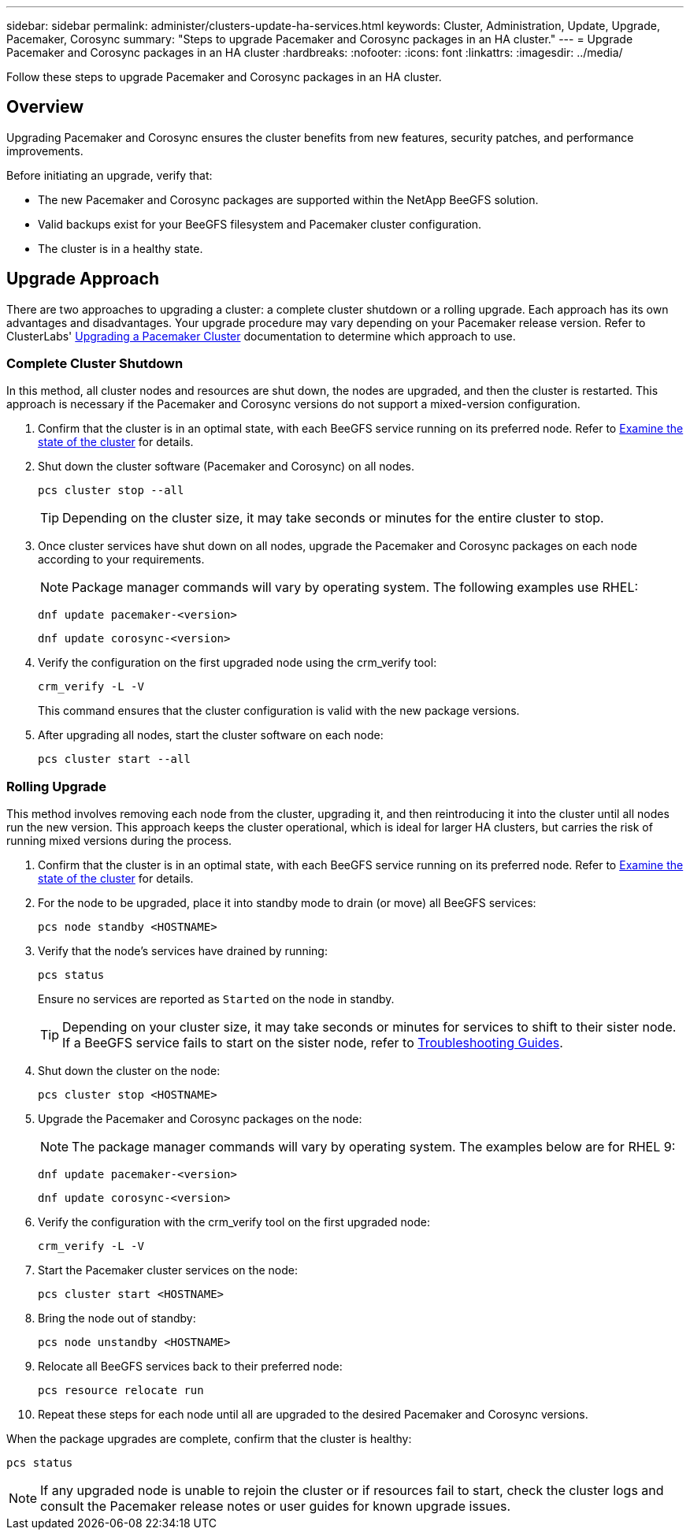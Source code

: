 ---
sidebar: sidebar
permalink: administer/clusters-update-ha-services.html
keywords: Cluster, Administration, Update, Upgrade, Pacemaker, Corosync
summary: "Steps to upgrade Pacemaker and Corosync packages in an HA cluster."
---
= Upgrade Pacemaker and Corosync packages in an HA cluster
:hardbreaks:
:nofooter:
:icons: font
:linkattrs:
:imagesdir: ../media/


[.lead]
Follow these steps to upgrade Pacemaker and Corosync packages in an HA cluster.

== Overview

Upgrading Pacemaker and Corosync ensures the cluster benefits from new features, security patches, and performance improvements.

Before initiating an upgrade, verify that:

* The new Pacemaker and Corosync packages are supported within the NetApp BeeGFS solution.
* Valid backups exist for your BeeGFS filesystem and Pacemaker cluster configuration.
* The cluster is in a healthy state.

== Upgrade Approach

There are two approaches to upgrading a cluster: a complete cluster shutdown or a rolling upgrade. Each approach has its own advantages and disadvantages. Your upgrade procedure may vary depending on your Pacemaker release version. Refer to ClusterLabs' link:https://clusterlabs.org/projects/pacemaker/doc/3.0/Pacemaker_Administration/html/upgrading.html[Upgrading a Pacemaker Cluster^] documentation to determine which approach to use.

=== Complete Cluster Shutdown

In this method, all cluster nodes and resources are shut down, the nodes are upgraded, and then the cluster is restarted. This approach is necessary if the Pacemaker and Corosync versions do not support a mixed-version configuration.

. Confirm that the cluster is in an optimal state, with each BeeGFS service running on its preferred node. Refer to link:clusters-examine-state.html[Examine the state of the cluster^] for details.

. Shut down the cluster software (Pacemaker and Corosync) on all nodes.
+
[source,console]
----
pcs cluster stop --all
----
+
TIP: Depending on the cluster size, it may take seconds or minutes for the entire cluster to stop.

. Once cluster services have shut down on all nodes, upgrade the Pacemaker and Corosync packages on each node according to your requirements.
+
NOTE: Package manager commands will vary by operating system. The following examples use RHEL:
+
[source,console]
----
dnf update pacemaker-<version>
----
+
[source,console]
----
dnf update corosync-<version>
----
+
. Verify the configuration on the first upgraded node using the crm_verify tool:
+
[source,console]
----
crm_verify -L -V
----
+
This command ensures that the cluster configuration is valid with the new package versions.

. After upgrading all nodes, start the cluster software on each node:
+
[source,console]
----
pcs cluster start --all
----

=== Rolling Upgrade

This method involves removing each node from the cluster, upgrading it, and then reintroducing it into the cluster until all nodes run the new version. This approach keeps the cluster operational, which is ideal for larger HA clusters, but carries the risk of running mixed versions during the process.

. Confirm that the cluster is in an optimal state, with each BeeGFS service running on its preferred node. Refer to link:clusters-examine-state.html[Examine the state of the cluster^] for details.

. For the node to be upgraded, place it into standby mode to drain (or move) all BeeGFS services:
+
[source,console]
----
pcs node standby <HOSTNAME>
----
+
. Verify that the node's services have drained by running:
+
[source,console]
----
pcs status
----
Ensure no services are reported as `Started` on the node in standby.
+
TIP: Depending on your cluster size, it may take seconds or minutes for services to shift to their sister node. If a BeeGFS service fails to start on the sister node, refer to link:clusters-troubleshoot.html[Troubleshooting Guides^].

. Shut down the cluster on the node:
+
[source,console]
----
pcs cluster stop <HOSTNAME>
----
+
. Upgrade the Pacemaker and Corosync packages on the node:
+
NOTE: The package manager commands will vary by operating system. The examples below are for RHEL 9:
+
[source,console]
----
dnf update pacemaker-<version>
----
+
[source,console]
----
dnf update corosync-<version>
----
+
. Verify the configuration with the crm_verify tool on the first upgraded node:
+
[source,console]
----
crm_verify -L -V
----
+
. Start the Pacemaker cluster services on the node:
+
[source,console]
----
pcs cluster start <HOSTNAME>
----
+
. Bring the node out of standby:
+
[source,console]
----
pcs node unstandby <HOSTNAME>
----
+
. Relocate all BeeGFS services back to their preferred node:
+
[source,console]
----
pcs resource relocate run
----
+
. Repeat these steps for each node until all are upgraded to the desired Pacemaker and Corosync versions.

When the package upgrades are complete, confirm that the cluster is healthy:

[source,console]
----
pcs status
----

NOTE: If any upgraded node is unable to rejoin the cluster or if resources fail to start, check the cluster logs and consult the Pacemaker release notes or user guides for known upgrade issues.